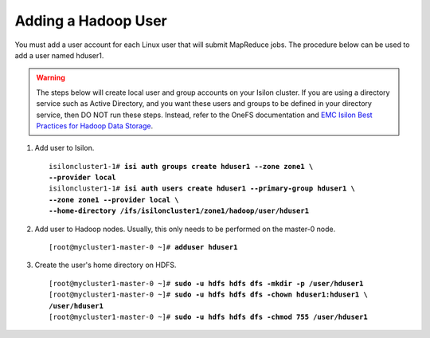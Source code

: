 Adding a Hadoop User
====================

You must add a user account for each Linux user that will submit
MapReduce jobs. The procedure below can be used to add a user named
hduser1.

.. warning::

  The steps below will create local
  user and group accounts on your Isilon cluster. If you are using a
  directory service such as Active Directory, and you want these users and
  groups to be defined in your directory service, then DO NOT run these steps.
  Instead, refer to the OneFS documentation and `EMC
  Isilon Best Practices for Hadoop Data
  Storage <http://www.emc.com/collateral/white-paper/h12877-wp-emc-isilon-hadoop-best-practices.pdf>`__.  
      
#.  Add user to Isilon.
    
    .. parsed-literal::

      isiloncluster1-1# **isi auth groups create hduser1 --zone zone1 \\
      --provider local**
      isiloncluster1-1# **isi auth users create hduser1 --primary-group hduser1 \\
      --zone zone1 --provider local \\
      --home-directory /ifs/isiloncluster1/zone1/hadoop/user/hduser1**

#.  Add user to Hadoop nodes. Usually, this only needs to be performed on the master-0 node.
    
    .. parsed-literal::

      [root\@mycluster1-master-0 ~]# **adduser hduser1**

#.  Create the user's home directory on HDFS.
    
    .. parsed-literal::

      [root\@mycluster1-master-0 ~]# **sudo -u hdfs hdfs dfs -mkdir -p /user/hduser1**
      [root\@mycluster1-master-0 ~]# **sudo -u hdfs hdfs dfs -chown hduser1:hduser1 \\
      /user/hduser1**
      [root\@mycluster1-master-0 ~]# **sudo -u hdfs hdfs dfs -chmod 755 /user/hduser1**
